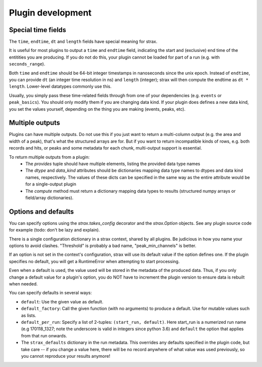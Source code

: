Plugin development
===================

Special time fields
-----------------------
The ``time``, ``endtime``, ``dt`` and ``length`` fields have special meaning for strax.

It is useful for most plugins to output a ``time`` and ``endtime`` field, indicating the
start and (exclusive) end time of the entitities you are producing.
If you do not do this, your plugin cannot be loaded for part of a run (e.g. with ``seconds_range``).

Both ``time`` and ``endtime`` should be 64-bit integer timestamps in nanoseconds since the unix epoch. Instead of ``endtime``, you can provide ``dt`` (an integer time resolution in ns) and ``length`` (integer); strax will then compute the endtime as ``dt * length``. Lower-level datatypes commonly use this.

Usually, you simply pass these time-related fields through from one of your dependencies (e.g. ``events`` or ``peak_basics``). You should only modify them if you are changing data kind. If your plugin does defines a new data kind, you set the values yourself, depending on the thing you are making (events, peaks, etc).



Multiple outputs
------------------
Plugins can have multiple outputs. Do not use this if you just want to return a multi-column output (e.g. the area and width of a peak), that's what the structured arrays are for. But if you want to return incompatible kinds of rows, e.g. both records and hits, or peaks and some metadata for each chunk, multi-output support is essential.

To return multiple outputs from a plugin:
   * The `provides` tuple should have multiple elements, listing the provided data type names
   * The `dtype` and `data_kind` attributes should be dictionaries mapping data type names to dtypes and data kind names, respectively. The values of these dicts can be specified in the same way as the entire attribute would be for a single-output plugin
   * The `compute` method must return a dictionary mapping data types to results (structured numpy arrays or field/array dictionaries).


Options and defaults
----------------------

You can specify options using the `strax.takes_config` decorator and the `strax.Option` objects. See any plugin source code for example (todo: don't be lazy and explain).

There is a single configuration dictionary in a strax context, shared by all plugins. Be judicious in how you name your options to avoid clashes. "Threshold" is probably a bad name, "peak_min_channels" is better.

If an option is not set in the context's configuration, strax will use its default value if the option defines one. If the plugin specifies no default, you will get a RuntimeError when attempting to start processing.

Even when a default is used, the value used will be stored in the metadata of the produced data. Thus, if you only change a default value for a plugin's option, you do NOT have to increment the plugin version to ensure data is rebuilt when needed.

You can specify defaults in several ways:

- ``default``: Use the given value as default.
- ``default_factory``: Call the given function (with no arguments) to produce a default. Use for mutable values such as lists.
- ``default_per_run``: Specify a list of 2-tuples: ``(start_run, default)``. Here start_run is a numerized run name (e.g 170118_1327; note the underscore is valid in integers since python 3.6) and ``default`` the option that applies from that run onwards.
- The ``strax_defaults`` dictionary in the run metadata. This overrides any defaults specified in the plugin code, but take care -- if you change a value here, there will be no record anywhere of what value was used previously, so you cannot reproduce your results anymore!

